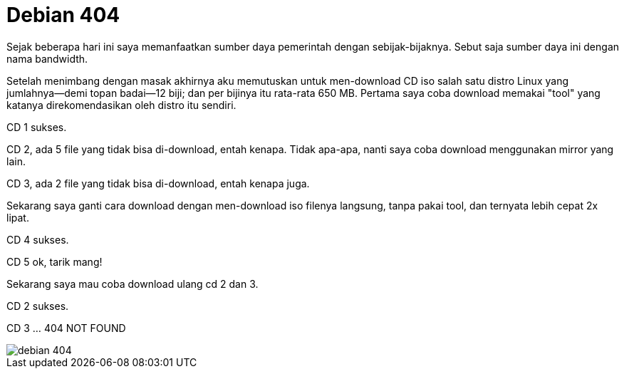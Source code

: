 =  Debian 404

Sejak beberapa hari ini saya memanfaatkan sumber daya pemerintah dengan
sebijak-bijaknya.
Sebut saja sumber daya ini dengan nama bandwidth.

Setelah menimbang dengan masak akhirnya aku memutuskan untuk men-download CD
iso salah satu distro Linux yang jumlahnya--demi topan badai--12 biji;
dan per bijinya itu rata-rata 650 MB.
Pertama saya coba download memakai "tool" yang katanya direkomendasikan oleh
distro itu sendiri.

CD 1 sukses.

CD 2, ada 5 file yang tidak bisa di-download, entah kenapa.
Tidak apa-apa, nanti saya coba download menggunakan mirror yang lain.

CD 3, ada 2 file yang tidak bisa di-download, entah kenapa juga.

Sekarang saya ganti cara download dengan men-download iso filenya langsung,
tanpa pakai tool, dan ternyata lebih cepat 2x lipat.

CD 4 sukses.

CD 5 ok, tarik mang!

Sekarang saya mau coba download ulang cd 2 dan 3.

CD 2 sukses.

CD 3 ... 404 NOT FOUND

image::debian_404.jpg[]
